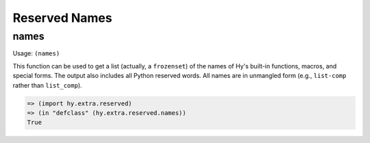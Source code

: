 ==============
Reserved Names
==============

names
=====

Usage: ``(names)``

This function can be used to get a list (actually, a ``frozenset``) of the
names of Hy's built-in functions, macros, and special forms. The output
also includes all Python reserved words. All names are in unmangled form
(e.g., ``list-comp`` rather than ``list_comp``).

.. code-block:: hy

   => (import hy.extra.reserved)
   => (in "defclass" (hy.extra.reserved.names))
   True
